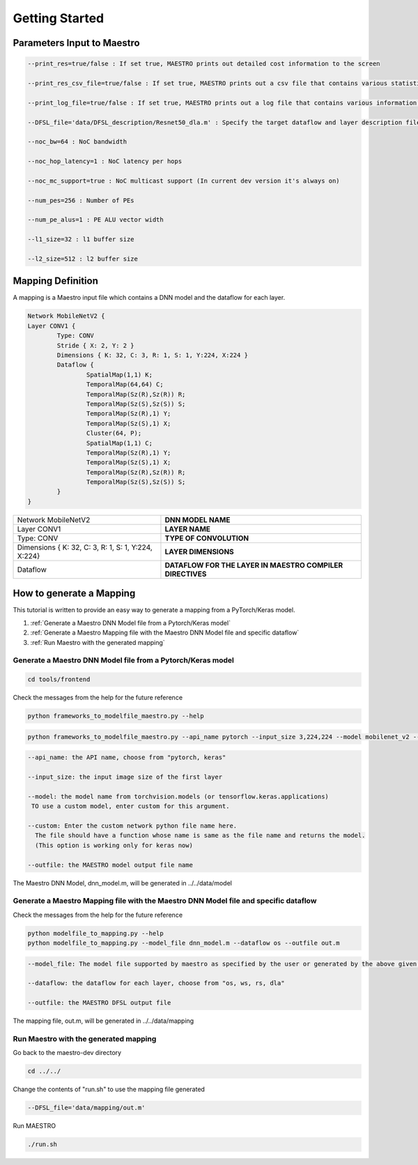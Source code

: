 .. _Getting Started:

===============
Getting Started
===============

.. _Parameters Input to Maestro:

Parameters Input to Maestro
---------------------------

.. code-block:: none

	--print_res=true/false : If set true, MAESTRO prints out detailed cost information to the screen

	--print_res_csv_file=true/false : If set true, MAESTRO prints out a csv file that contains various statistics

	--print_log_file=true/false : If set true, MAESTRO prints out a log file that contains various information of detailed computation patterns to "log.txt"

	--DFSL_file='data/DFSL_description/Resnet50_dla.m' : Specify the target dataflow and layer description file

	--noc_bw=64 : NoC bandwidth

	--noc_hop_latency=1 : NoC latency per hops

	--noc_mc_support=true : NoC multicast support (In current dev version it's always on)

	--num_pes=256 : Number of PEs

	--num_pe_alus=1 : PE ALU vector width

	--l1_size=32 : l1 buffer size

	--l2_size=512 : l2 buffer size

.. _Mapping Definition:

Mapping Definition
------------------

A mapping is a Maestro input file which contains a DNN model and the dataflow for each layer.

.. code-block:: none

	Network MobileNetV2 {
        Layer CONV1 {
                Type: CONV
                Stride { X: 2, Y: 2 }
                Dimensions { K: 32, C: 3, R: 1, S: 1, Y:224, X:224 }
                Dataflow {
                        SpatialMap(1,1) K;
                        TemporalMap(64,64) C;
                        TemporalMap(Sz(R),Sz(R)) R;
                        TemporalMap(Sz(S),Sz(S)) S;
                        TemporalMap(Sz(R),1) Y;
                        TemporalMap(Sz(S),1) X;
                        Cluster(64, P);
                        SpatialMap(1,1) C;
                        TemporalMap(Sz(R),1) Y;
                        TemporalMap(Sz(S),1) X;
                        TemporalMap(Sz(R),Sz(R)) R;
                        TemporalMap(Sz(S),Sz(S)) S;
                }
        }
		

	
===================================================  =========================================================  
Network MobileNetV2                                  **DNN MODEL NAME**
Layer CONV1                                          **LAYER NAME**
Type: CONV                                           **TYPE OF CONVOLUTION**
Dimensions { K: 32, C: 3, R: 1, S: 1, Y:224, X:224}  **LAYER DIMENSIONS**
Dataflow                                             **DATAFLOW FOR THE LAYER IN MAESTRO COMPILER DIRECTIVES**
===================================================  =========================================================  


.. _How to generate a Mapping:

How to generate a Mapping
--------------------------

This tutorial is written to provide an easy way to generate a mapping from a PyTorch/Keras model.

1. :ref:`Generate a Maestro DNN Model file from a Pytorch/Keras model`
2. :ref:`Generate a Maestro Mapping file with the Maestro DNN Model file and specific dataflow`
3. :ref:`Run Maestro with the generated mapping`




.. _Generate a Maestro DNN Model file from a Pytorch/Keras model:

Generate a Maestro DNN Model file from a Pytorch/Keras model
~~~~~~~~~~~~~~~~~~~~~~~~~~~~~~~~~~~~~~~~~~~~~~~~~~~~~~~~~~~~

.. code:: bash

   cd tools/frontend
   
Check the messages from the help for the future reference

.. code:: bash

	python frameworks_to_modelfile_maestro.py --help
	
.. code:: bash

	python frameworks_to_modelfile_maestro.py --api_name pytorch --input_size 3,224,224 --model mobilenet_v2 --outfile dnn_model.m
	
.. code-block:: none

	--api_name: the API name, choose from "pytorch, keras"

	--input_size: the input image size of the first layer

	--model: the model name from torchvision.models (or tensorflow.keras.applications)
         TO use a custom model, enter custom for this argument.

	--custom: Enter the custom network python file name here. 
          The file should have a function whose name is same as the file name and returns the model.
          (This option is working only for keras now)
          
	--outfile: the MAESTRO model output file name
	
	
The Maestro DNN Model, dnn_model.m, will be generated in ../../data/model




.. _Generate a Maestro Mapping file with the Maestro DNN Model file and specific dataflow:

Generate a Maestro Mapping file with the Maestro DNN Model file and specific dataflow
~~~~~~~~~~~~~~~~~~~~~~~~~~~~~~~~~~~~~~~~~~~~~~~~~~~~~~~~~~~~~~~~~~~~~~~~~~~~~~~~~~~~~

Check the messages from the help for the future reference

.. code:: bash

	python modelfile_to_mapping.py --help
	python modelfile_to_mapping.py --model_file dnn_model.m --dataflow os --outfile out.m

.. code-block:: none

	--model_file: The model file supported by maestro as specified by the user or generated by the above given script.

	--dataflow: the dataflow for each layer, choose from "os, ws, rs, dla"
          
	--outfile: the MAESTRO DFSL output file

The mapping file, out.m, will be generated in ../../data/mapping



.. _Run Maestro with the generated mapping:

Run Maestro with the generated mapping
~~~~~~~~~~~~~~~~~~~~~~~~~~~~~~~~~~~~~~

Go back to the maestro-dev directory

.. code:: bash

	cd ../../
	
Change the contents of "run.sh" to use the mapping file generated

.. code-block:: none
		
	--DFSL_file='data/mapping/out.m'
	
Run MAESTRO

.. code:: bash

	./run.sh